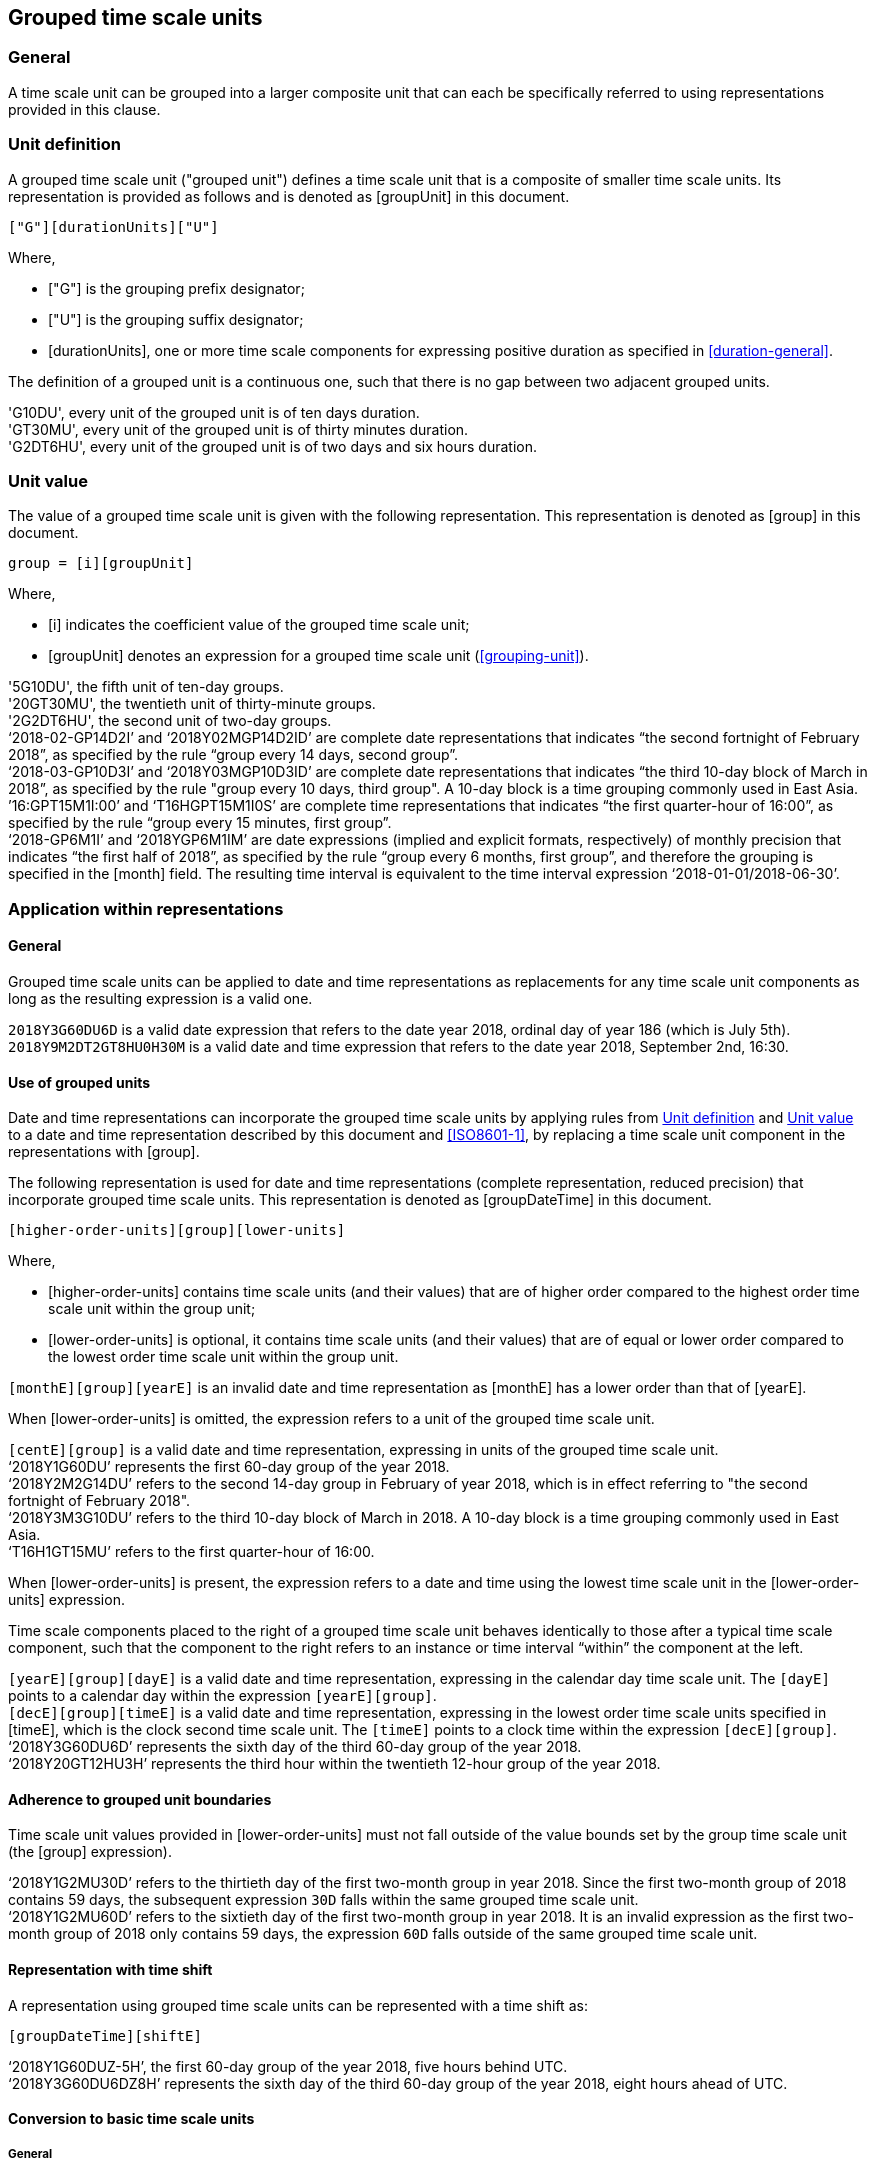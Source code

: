 
[[grouping]]
== Grouped time scale units

=== General

A time scale unit can be grouped into a larger composite unit that
can each be specifically referred to using representations provided
in this clause.


[[group-unit-definition]]
=== Unit definition

A grouped time scale unit ("grouped unit") defines a time scale unit
that is a composite of smaller time scale units.
Its representation is provided as follows
and is denoted as [groupUnit] in this document.

[source]
----
["G"][durationUnits]["U"]
----

////
A time scale unit, expressed as a time scale component value, can be replaced with the following syntax  providing compact forms of otherwise verbose expressions such as of sets of dates  (see 6.6 example 3):
////

Where,

* ["G"] is the grouping prefix designator;

* ["U"] is the grouping suffix designator;

* [durationUnits], one or more time scale components for
  expressing positive duration as specified in
  <<duration-general>>.


The definition of a grouped unit is a continuous one, such that there is no gap between two adjacent grouped units.

[example]
'G10DU', every unit of the grouped unit is of ten days duration.

[example]
'GT30MU', every unit of the grouped unit is of thirty minutes duration.

[example]
'G2DT6HU', every unit of the grouped unit is of two days and six hours duration.


[[group-unit-value]]
=== Unit value

The value of a grouped time scale unit is given with
the following representation.
This representation is denoted as [group] in this document.

[source]
----
group = [i][groupUnit]
----

Where,

* [i] indicates the coefficient value of the grouped time scale unit;

* [groupUnit] denotes an expression for a grouped time scale unit
  (<<grouping-unit>>).


[example]
'5G10DU', the fifth unit of ten-day groups.

[example]
'20GT30MU', the twentieth unit of thirty-minute groups.

[example]
'2G2DT6HU', the second unit of two-day groups.

[example]
‘2018-02-GP14D2I’ and ‘2018Y02MGP14D2ID’ are complete date representations that indicates “the second fortnight of February 2018”, as specified by the rule “group every 14 days, second group”.

[example]
‘2018-03-GP10D3I’ and ‘2018Y03MGP10D3ID’ are complete date representations that indicates “the third 10-day block of March in 2018”, as specified by the rule "group every 10 days, third group". A 10-day block is a time grouping commonly used in East Asia.

[example]
’16:GPT15M1I:00’ and ‘T16HGPT15M1I0S’ are complete time representations that indicates “the first quarter-hour of 16:00”, as specified by the rule “group every 15 minutes, first group”.

[example]
‘2018-GP6M1I’ and ‘2018YGP6M1IM’ are date expressions (implied and explicit formats, respectively) of monthly precision that indicates “the first half of 2018”, as specified by the rule “group every 6 months, first group”, and therefore the grouping is specified in the [month] field. The resulting time interval is equivalent to the time interval expression ‘2018-01-01/2018-06-30’.



[[representations-grouped-general]]
=== Application within representations

==== General

Grouped time scale units can be applied to date and time representations as
replacements for any time scale unit components as
long as the resulting expression is a valid one.

[example]
`2018Y3G60DU6D` is a valid date expression that refers to the date
year 2018, ordinal day of year 186 (which is July 5th).

[example]
`2018Y9M2DT2GT8HU0H30M` is a valid date and time expression that
refers to the date year 2018, September 2nd, 16:30.


==== Use of grouped units

Date and time representations can incorporate the grouped
time scale units by applying rules from <<group-unit-definition>>
and <<group-unit-value>> to a date and time representation
described by this document and <<ISO8601-1>>, by
replacing a time scale unit component in the representations
with [group].

The following representation is used for date and time
representations (complete representation, reduced precision)
that incorporate grouped time scale units. This
representation is denoted as [groupDateTime] in this document.

[source]
----
[higher-order-units][group][lower-units]
----

Where,

* [higher-order-units] contains time scale units (and their
values) that are of higher order compared to the highest order time
scale unit within the group unit;

* [lower-order-units] is optional, it contains time scale
units (and their values) that are of equal or lower order compared to
the lowest order time scale unit within the group unit.


[example]
`[monthE][group][yearE]` is an invalid date and time representation
as [monthE] has a lower order than that of [yearE].


When [lower-order-units] is omitted, the expression refers
to a unit of the grouped time scale unit.

[example]
`[centE][group]` is a valid date and time representation,
expressing in units of the grouped time scale unit.

[example]
'`2018Y1G60DU`' represents the first 60-day group of the
year 2018.


[example]
'`2018Y2M2G14DU`' refers to the second 14-day group
in February of year 2018, which is in effect referring to
"the second fortnight of February 2018".

[example]
'`2018Y3M3G10DU`' refers to the third 10-day block of March
in 2018. A 10-day block is a time grouping commonly used
in East Asia.

[example]
'`T16H1GT15MU`' refers to the first quarter-hour of 16:00.



When [lower-order-units] is present, the expression refers
to a date and time using the lowest time scale unit in the
[lower-order-units] expression.

Time scale components placed to the right of a grouped
time scale unit behaves identically to those after a typical
time scale component, such that the component to the right
refers to an instance or time interval "`within`" the
component at the left.

[example]
`[yearE][group][dayE]` is a valid date and time representation,
expressing in the calendar day time scale unit. The `[dayE]`
points to a calendar day within the expression `[yearE][group]`.

//It is
//considered a "complete representation" for date since it specifies
//a specific calendar day.

[example]
`[decE][group][timeE]` is a valid date and time representation,
expressing in the lowest order time scale units specified in
[timeE], which is the clock second time scale unit. The `[timeE]`
points to a clock time within the expression `[decE][group]`.

[example]
'`2018Y3G60DU6D`' represents the sixth day of the third
60-day group of the year 2018.

[example]
'`2018Y20GT12HU3H`' represents the third hour within the
twentieth 12-hour group of the year 2018.


==== Adherence to grouped unit boundaries

Time scale unit values provided in [lower-order-units] must
not fall outside of the value bounds set by the group time scale unit
(the [group] expression).

[example]
'`2018Y1G2MU30D`' refers to the thirtieth day of the first
two-month group in year 2018. Since the first two-month group
of 2018 contains 59 days, the subsequent expression `30D` falls
within the same grouped time scale unit.

[example]
'`2018Y1G2MU60D`' refers to the sixtieth day of the first
two-month group in year 2018. It is an invalid expression
as the first two-month group of 2018 only contains 59 days,
the expression `60D` falls outside of the same grouped
time scale unit.


==== Representation with time shift

A representation using grouped time scale units can be represented
with a time shift as:

[source]
----
[groupDateTime][shiftE]
----

[example]
'`2018Y1G60DUZ-5H`', the first 60-day group of the year 2018,
five hours behind UTC.

[example]
'`2018Y3G60DU6DZ8H`' represents the sixth day of the third
60-day group of the year 2018, eight hours ahead of UTC.




==== Conversion to basic time scale units

===== General

When an expression referring to a grouped time scale
unit has to be converted to use basic time scale units
(time scale units that are defined in <<time-scale-components>>),
it can be converted into a time interval.

[example]
'`2018Y1G6MU`' refers to the first 6-month group of year 2018.
The resulting time interval is equivalent to that of the time interval
expression '`2018Y1M/2018Y6M`'.


===== Truncation of partial units

When the duration of a grouped time scale unit does not cleanly
divide the original time scale component, the duration of
the last unit of the grouped time scale is only partially
located within the boundaries specified by the original time scale component.

In this case, the particular grouped time scale unit refers only
to the duration that is within bounds of the original time
scale component. The remaining duration that are out
of bounds shall be truncated.

[example]
`2018Y9M4G8DU` refers to the
"`fourth 8-day grouping of September of year 2018`",
but the fourth grouped unit only has 6 days within September
and 2 days in October. According to the truncation rule, only
the first 6 days belong to this grouped unit, and the resulting
time interval is `2018-09-25/2018-09-30`.

===== Spanning grouped unit boundaries

In order to express a time interval covered by the grouped
unit without regard to the boundaries of the original time component,
the same expression can be provided using time interval representation.

[example]
`2018Y9M4G8DU`, "`fourth 8-day grouping of September of year 2018`",
the start date of the fourth grouped unit can be found as `2018Y9M25D`.
Therefore, the expression of `2018Y9M25D/P8D` provides the full 8-day
duration of the unit, in the interval `2018Y9M25D/2018Y10M2`.

////
[example]
`3M1D/P40D` in a yearly context represents
"`time interval from March 1st to 40 days after`". Notice it has overflowed.
////
